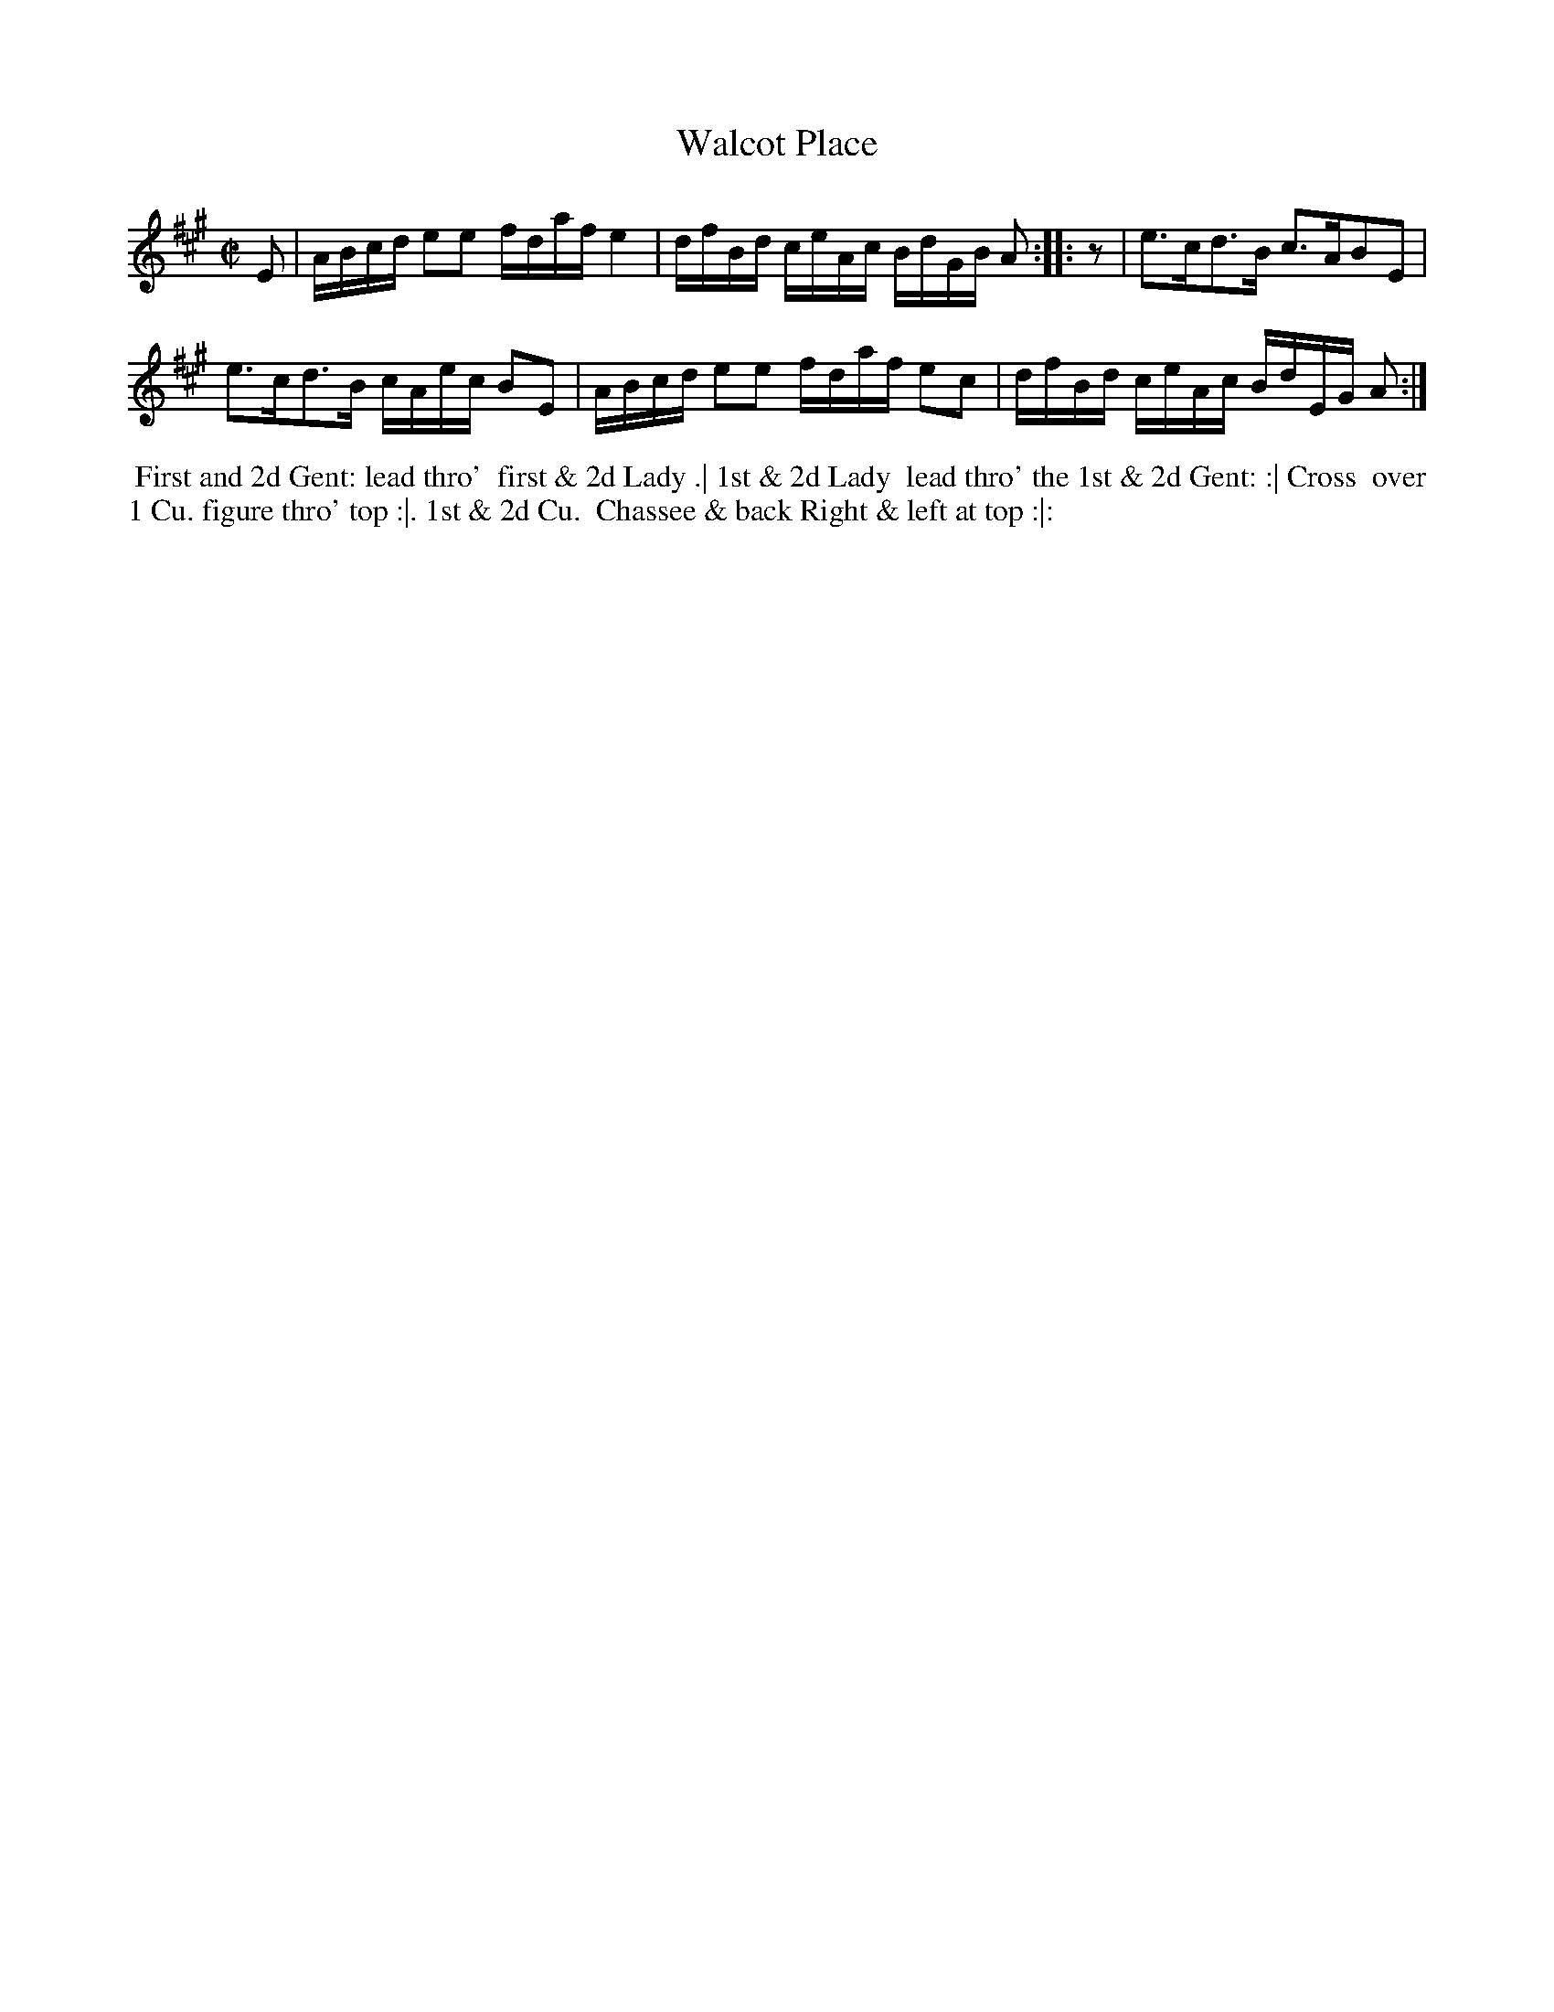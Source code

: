 X: 8
T: Walcot Place
%R: reel
B: "Twenty Four Country Dances for the Year 1781", Thomas Skillern, ed. p.4 #2
F: http://www.vwml.org/browse/browse-collections-dance-tune-books/browse-skillerns1781#
Z: 2014 John Chambers <jc:trillian.mit.edu>
N: Rhythic mismatch at strain boundaries fixed by adding an initial rest to the 2nd strain.
M: C|
L: 1/16
K: A
E2 |\
ABcd e2e2 fdaf e4 | dfBd ceAc BdGB A2 :: z2 | e3cd3B c3AB2E2 |
e3cd3B cAec B2E2 | ABcd e2e2 fdaf e2c2 | dfBd ceAc BdEG A2 :|
%%begintext align
%%   First and 2d Gent: lead thro'
%% first & 2d Lady .| 1st & 2d Lady
%% lead thro' the 1st & 2d Gent: :| Cross
%% over 1 Cu. figure thro' top :|. 1st & 2d Cu.
%% Chassee & back Right & left at top :|:
%%endtext

